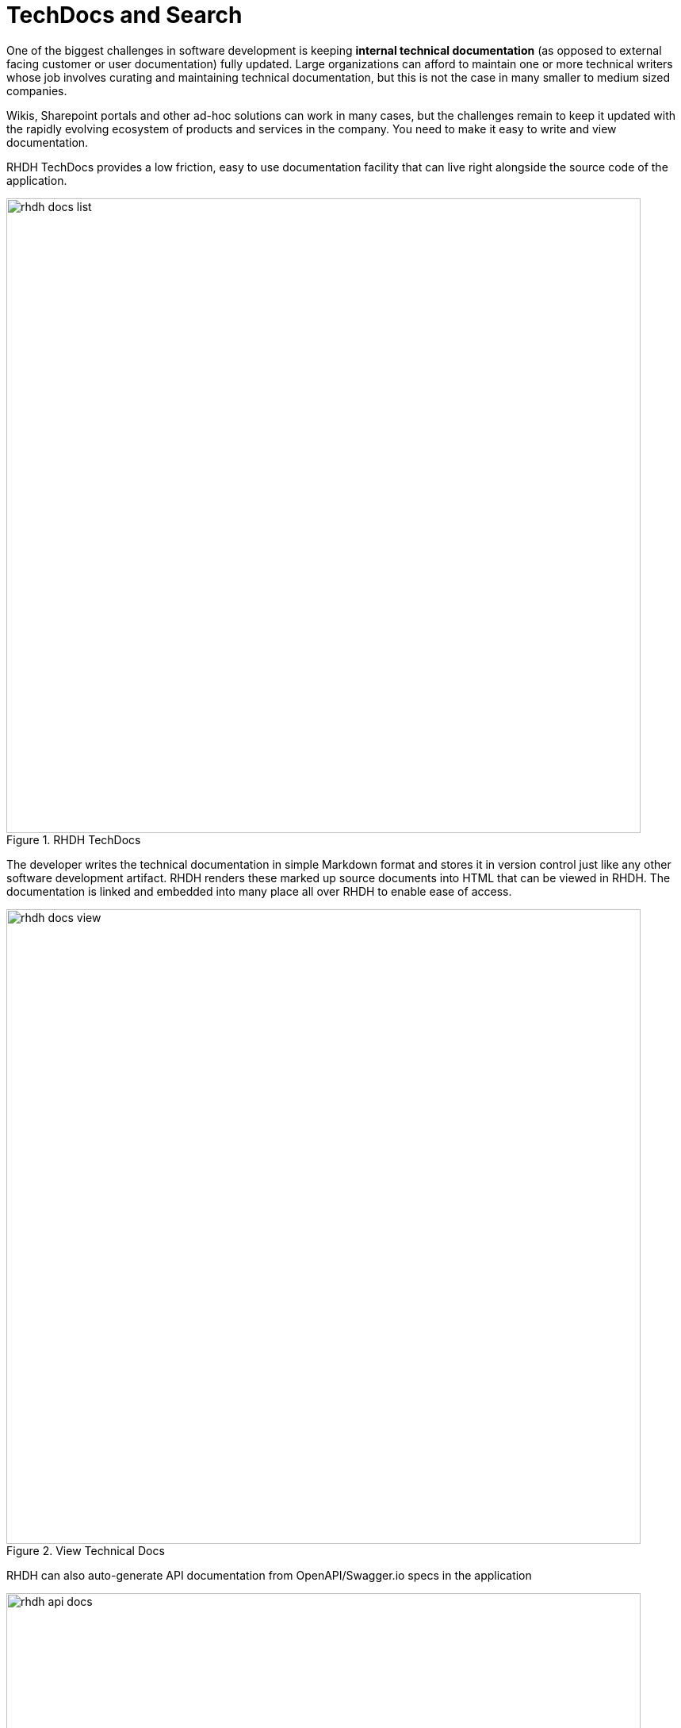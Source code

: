 = TechDocs and Search

One of the biggest challenges in software development is keeping **internal technical documentation** (as opposed to external facing customer or user documentation) fully updated. Large organizations can afford to maintain one or more technical writers whose job involves curating and maintaining technical documentation, but this is not the case in many smaller to medium sized companies.

Wikis, Sharepoint portals and other ad-hoc solutions can work in many cases, but the challenges remain to keep it updated with the rapidly evolving ecosystem of products and services in the company. You need to make it easy to write and view documentation.

RHDH TechDocs provides a low friction, easy to use documentation facility that can live right alongside the source code of the application. 

image::rhdh-docs-list.png[title=RHDH TechDocs,width=800px]

The developer writes the technical documentation in simple Markdown format and stores it in version control just like any other software development artifact. RHDH renders these marked up source documents into HTML that can be viewed in RHDH. The documentation is linked and embedded into many place all over RHDH to enable ease of access.

image::rhdh-docs-view.png[title=View Technical Docs,width=800px]

RHDH can also auto-generate API documentation from OpenAPI/Swagger.io specs in the application

image::rhdh-api-docs.png[title=API Docs,width=800px]

NOTE: TechDocs is not a silver bullet. You still need to inculcate a **culture** of maintaining and writing documents, especially for large software systems.

== Search

RHDH Search lets you find the right information you are looking for in RHDH. RHDH Search does not implement its own search engine, rather, it provides an interface between your RHDH instance and a search engine of your choice. RHDH search indexes many pieces of information in RHDH - catalog items, templates, documentation, and more.

By default, RHDH Search comes with an in-memory search engine implementation built on top of the open source **Lunr** search engine.

image::rhdh-search.png[title=RHDH Search,width=800px]

Features:

* You can integrate RHDH search with many search engines (Elasticsearch, Lunr, Solr, PostgreSQL full text search, and more).
* You can extend it by creating **collators** for indexing content from plugins and other sources.
* You can customize the look and feel of the search results.
* You can configure your own search engines by implementing and extending the Typescript APIs of RHDH.

== References

* https://janus-idp.io/blog/2023/06/03/production-ready-techdocs[Recommended Approach to Configuring TechDocs for Backstage on OpenShift^]
* https://backstage.io/docs/features/search/[Backstage Search^]
* https://backstage.io/docs/features/search/search-engines[Backstage Search Engines^]